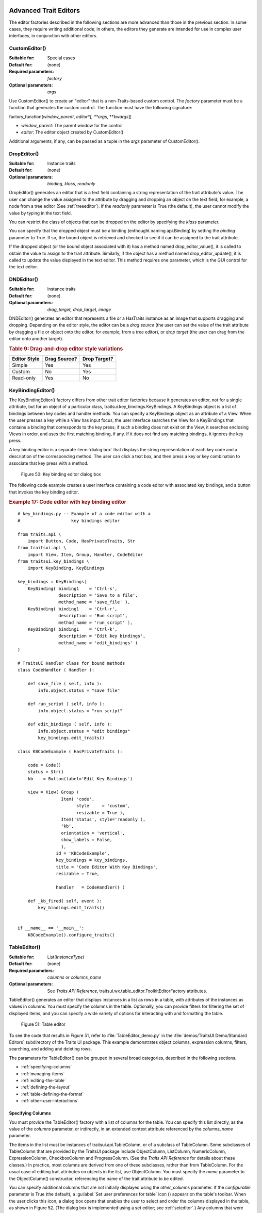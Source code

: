 
.. _advanced-trait-editors:

Advanced Trait Editors
----------------------

The editor factories described in the following sections are more advanced than
those in the previous section. In some cases, they require writing additional
code; in others, the editors they generate are intended for use in complex user
interfaces, in conjunction with other editors.

CustomEditor()
``````````````

:Suitable for:
    Special cases
:Default for:
    (none)
:Required parameters:
    *factory*
:Optional parameters:
    *args*

Use CustomEditor() to create an "editor" that is a non-Traits-based custom
control. The *factory* parameter must be a function that generates the custom
control. The function must have the following signature:

factory_function(*window_parent*, *editor*[, \*\ *args*, \*\*\ *kwargs*])

- *window_parent*: The parent window for the control
- *editor*: The editor object created by CustomEditor()

Additional arguments, if any, can be passed as a tuple in the *args* parameter
of CustomEditor().


DropEditor()
````````````

:Suitable for:
    Instance traits
:Default for:
    (none)
:Optional parameters:
    *binding*, *klass*, *readonly*

DropEditor() generates an editor that is a text field containing a string
representation of the trait attribute's value. The user can change the value
assigned to the attribute by dragging and dropping an object on the text field,
for example, a node from a tree editor (See :ref:`treeeditor`). If the
*readonly* parameter is True (the default), the user cannot modify the value by
typing in the text field.

You can restrict the class of objects that can be dropped on the editor by
specifying the *klass* parameter.

You can specify that the dropped object must be a binding
(enthought.naming.api.Binding) by setting the *binding* parameter to True. If
so, the bound object is retrieved and checked to see if it can be assigned to
the trait attribute.

If the dropped object (or the bound object associated with it) has a method
named drop_editor_value(), it is called to obtain the value to assign to the
trait attribute. Similarly, if the object has a method named
drop_editor_update(), it is called to update the value displayed in the text
editor. This method requires one parameter, which is the GUI control for the
text editor.


DNDEditor()
```````````

:Suitable for:
    Instance traits
:Default for:
    (none)
:Optional parameters:
    *drag_target, drop_target, image*

DNDEditor() generates an editor that represents a file or a HasTraits instance
as an image that supports dragging and dropping. Depending on the editor style,
the editor can be a *drag source* (the user can set the value of the trait
attribute by dragging a file or object onto the editor, for example, from a tree
editor), or *drop target* (the user can drag from the editor onto another
target).

.. _drag-and-drop-editor-style-variations-table:

.. rubric:: Table 9: Drag-and-drop editor style variations

============  ============  ============
Editor Style  Drag Source?  Drop Target?
============  ============  ============
Simple        Yes           Yes
Custom        No            Yes
Read-only     Yes           No
============  ============  ============


KeyBindingEditor()
``````````````````

The KeyBindingEditor() factory differs from other trait editor factories because
it generates an editor, not for a single attribute, but for an object of a
particular class, traitsui.key_bindings.KeyBindings. A KeyBindings
object is a list of bindings between key codes and handler methods. You can
specify a KeyBindings object as an attribute of a View. When the user presses a
key while a View has input focus, the user interface searches the View for a
KeyBindings that contains a binding that corresponds to the key press; if such a
binding does not exist on the View, it searches enclosing Views in order, and
uses the first matching binding, if any. If it does not find any matching
bindings, it ignores the key press.

A key binding editor is a separate :term:`dialog box` that displays the string
representation of each key code and a description of the corresponding method.
The user can click a text box, and then press a key or key combination to
associate that key press with a method.

.. figure:: images/key_binding_editor.jpg
   :alt: Dialog box with fields for key presses corresponding to operations

   Figure 50: Key binding editor dialog box

The following code example creates a user interface containing a code editor
with associated key bindings, and a button that invokes the key binding editor.

.. _example-17-code-editor-with-key-binding-editor:

.. rubric:: Example 17: Code editor with key binding editor

::

    # key_bindings.py -- Example of a code editor with a
    #                    key bindings editor

    from traits.api \
        import Button, Code, HasPrivateTraits, Str
    from traitsui.api \
        import View, Item, Group, Handler, CodeEditor
    from traitsui.key_bindings \
        import KeyBinding, KeyBindings

    key_bindings = KeyBindings(
        KeyBinding( binding1    = 'Ctrl-s',
                    description = 'Save to a file',
                    method_name = 'save_file' ),
        KeyBinding( binding1    = 'Ctrl-r',
                    description = 'Run script',
                    method_name = 'run_script' ),
        KeyBinding( binding1    = 'Ctrl-k',
                    description = 'Edit key bindings',
                    method_name = 'edit_bindings' )
    )

    # TraitsUI Handler class for bound methods
    class CodeHandler ( Handler ):

        def save_file ( self, info ):
            info.object.status = "save file"

        def run_script ( self, info ):
            info.object.status = "run script"

        def edit_bindings ( self, info ):
            info.object.status = "edit bindings"
            key_bindings.edit_traits()

    class KBCodeExample ( HasPrivateTraits ):

        code = Code()
        status = Str()
        kb    = Button(label='Edit Key Bindings')

        view = View( Group (
                     Item( 'code',
                           style     = 'custom',
                           resizable = True ),
                     Item('status', style='readonly'),
                     'kb',
                     orientation = 'vertical',
                     show_labels = False,
                     ),
                   id = 'KBCodeExample',
                   key_bindings = key_bindings,
                   title = 'Code Editor With Key Bindings',
                   resizable = True,

                   handler   = CodeHandler() )

        def _kb_fired( self, event ):
            key_bindings.edit_traits()


    if __name__ == '__main__':
        KBCodeExample().configure_traits()

.. _tableeditor:

TableEditor()
`````````````

:Suitable for:
    List(*InstanceType*)
:Default for:
    (none)
:Required parameters:
    *columns* or *columns_name*
:Optional parameters:
    See *Traits API Reference*,
    traitsui.wx.table_editor.ToolkitEditorFactory attributes.

TableEditor() generates an editor that displays instances in a list as rows in a
table, with attributes of the instances as values in columns. You must specify
the columns in the table. Optionally, you can provide filters for filtering the
set of displayed items, and you can specify a wide variety of options for
interacting with and formatting the table.

.. figure:: images/TableEditor_demo.png
   :alt: Table editor with toolbar and instance editor

   Figure 51: Table editor

To see the code that results in Figure 51, refer to :file:`TableEditor_demo.py`
in the :file:`demos/TraitsUI Demo/Standard Editors` subdirectory of the Traits
UI package. This example demonstrates object columns, expression columns,
filters, searching, and adding and deleting rows.

The parameters for TableEditor() can be grouped in several broad categories,
described in the following sections.

- :ref:`specifying-columns`
- :ref:`managing-items`
- :ref:`editing-the-table`
- :ref:`defining-the-layout`
- :ref:`table-defining-the-format`
- :ref:`other-user-interactions`

.. _specifying-columns:

Specifying Columns
::::::::::::::::::

You must provide the TableEditor() factory with a list of columns for the table.
You can specify this list directly, as the value of the *columns* parameter, or
indirectly, in an extended context attribute referenced by the *columns_name*
parameter.

The items in the list must be instances of traitsui.api.TableColumn,
or of a subclass of TableColumn. Some subclasses of TableColumn that are
provided by the TraitsUI package include ObjectColumn, ListColumn,
NumericColumn, ExpressionColumn, CheckboxColumn and ProgressColumn.
(See the *Traits API Reference* for details about these classes.) In practice,
most columns are derived from one of these subclasses, rather than from
TableColumn. For the usual case of editing trait attributes on objects in the
list, use ObjectColumn. You must specify the *name* parameter to the
ObjectColumn() constructor, referencing the name of the trait attribute to be
edited.

You can specify additional columns that are not initially displayed using the
*other_columns* parameter. If the *configurable* parameter is True (the
default), a :guilabel:`Set user preferences for table` icon (|preferences_icon|)
appears on the table's toolbar. When the user clicks this icon, a dialog box
opens that enables the user to select and order the columns displayed in the
table, as shown in Figure 52. (The dialog box is implemented using a set editor;
see :ref:`seteditor`.) Any columns that were specified in the *other_columns*
parameter are listed in the left list box of this dialog box, and can be
displayed by moving them into the right list box.

.. |preferences_icon| image:: images/table_prefs.png

.. figure:: images/table_column_selection.jpg
   :alt: Dialog box with two list boxes for selecting column names

   Figure 52: Column selection dialog box for a table editor

.. _managing-items:

Managing Items
::::::::::::::

Table editors support several mechanisms to help users locate items of interest.

.. _organizing-items:

Organizing Items
~~~~~~~~~~~~~~~~

Table editors provide two mechanisms for the user to organize the contents of a
table: sorting and reordering. The user can sort the items based on the values
in a column, or the user can manually order the items. Usually, only one of
these mechanisms is used in any particular table, although the TraitsUI package
does not enforce a separation. If the user has manually ordered the items,
sorting them would throw away that effort.

If the *reorderable* parameter is True, :guilabel:`Move up` (|move_up_icon|) and
:guilabel:`Move down` (|move_down_icon|) icons appear in the table toolbar. Clicking one of
these icons changes the position of the selected item.

.. |move_up_icon| image:: images/move_up_icon.png

.. |move_down_icon| image:: images/move_down_icon.png

If the *sortable* parameter is True (the default), then the user can sort the
items in the table based on the values in a column by Control-clicking the
header of that column.

- On the first click, the items are sorted in ascending order. The characters
  :guilabel:`>>` appear in the column header to indicate that the table is
  sorted ascending on this column's values.
- On the second click, the items are sorted descending order. The characters
  :guilabel:`<<` appear in the column header to indicate that the table is
  sorted descending on this column's values.
- On the third click, the items are restored to their original order, and the
  column header is undecorated.

If the *sort_model* parameter is true, the items in the list being edited are
sorted when the table is sorted. The default value is False, in which case, the
list order is not affected by sorting the table.

If *sortable* is True and *sort_model* is False, then a
:guilabel:`Do not sort columns` icon (|no_sort_icon|) appears in the table
toolbar. Clicking this icon restores the original sort order.

.. |no_sort_icon| image:: images/no_sort_icon.png

If the *reverse* parameter is True, then the items in the underlying list are
maintained in the reverse order of the items in the table (regardless of whether
the table is sortable or reorderable).

.. _filtering-and-searching:

Filtering and Searching
~~~~~~~~~~~~~~~~~~~~~~~

You can provide an option for the user to apply a filter to a table, so that
only items that pass the filter are displayed. This feature can be very useful
when dealing with lengthy lists. You can specify a filter to apply to the table
either directly, or via another trait. Table filters must be instances of
traitsui.api.TableFilter, or of a subclass of TableFilter. Some
subclasses of TableFilter that are provided by the TraitsUI package include
EvalTableFilter, RuleTableFilter, and MenuTableFilter. (See the *Traits API
Reference* for details about these classes.) The TraitsUI package also provides
instances of these filter classes as "templates", which cannot be edited or
deleted, but which can be used as models for creating new filters.

.. TODO: Provide more detail on how these filters work.

The *filter* parameter specifies a filter that is applied to the table when it
is first displayed. The *filter_name* parameter specifies an extended trait name
for a trait that is either a table filter object or a callable that accepts an
object and returns True if the object passes the filter criteria, or false if it
does not. You can use *filter_name* to embed a view of a table filter in the
same view as its table.

You can specify use the *filters* parameter to specify a list of table filters
that are available to apply to a table. When *filters* is specified, a drop-down
list box appears in the table toolbar, containing the filters that are available
for the user to apply. When the user selects a filter, it is automatically
applied to the table. A status message to the right of the filters list
indicates what subset of the items in the table is currently displayed. A
special item in the filter list, named :guilabel:`Customize`, is always
provided; clicking this item opens a dialog box that enables the user to create
new filters, or to edit or delete existing filters (except templates).

You can also provide an option for the user to use filters to search the table.
If you set the *search* parameter to an instance of TableFilter (or of a
subclass), a :guilabel:`Search table` icon (|search_table_icon|) appears on the
table toolbar. Clicking this icon opens a :guilabel:`Search for` dialog box,
which enables the user to specify filter criteria, to browse through matching
items, or select all matching items.

.. |search_table_icon| image:: images/search_table_icon.png

.. TODO: Add a screenshot of the dialog when it actually works


.. _interacting-with-items:

Interacting with Items
~~~~~~~~~~~~~~~~~~~~~~

As the user clicks in the table, you may wish to enable certain program
behavior.

The value of the *selection_mode* parameter specifies how the user can make
selections in the grid:

- ``cell``: A single cell at a time
- ``cells``: Multiple cells
- ``column``: A single column at a time
- ``columns``: Multiple columns
- ``row``: A single row at a time
- ``rows``: Multiple rows

You can use the *selected* parameter to specify the name of a trait attribute in
the current context to synchronize with the user's current selection. For
example, you can enable or disable menu items or toolbar icons depending on
which item is selected. The synchronization is two-way; you can set the
attribute referenced by *selected* to force the table to select a particular
item.

You can use the *selected_indices* parameter to specify the name of a trait
attribute in the current context to synchronize with the indices of the table
editor selection. The content of the selection depends on the *selection_mode*
value:

- ``cell``: The selection is a tuple of the form (*object*, *column_name*),
   where *object* is the object contains the selected cell, and *column_name*
   is the name of the column the cell is in. If there is no selection, the
   tuple is (None, '').
- ``cells``: The selection is a list of tuples of the form (*object*,
  *column_name*), with one tuple for each selected cell, in order from top to
  bottom and left to right. If there is no selection, the list is empty.
- ``column``: The selection is the name of the selected column, or the empty
  string if there is no selection.
- ``columns``: The selection is a list containing the names of the selected
  columns, in order from left to right. If there is no selection, the list is empty.
- ``row``: The selection is either the selected object or None if nothing is
  selected in the table.
- ``rows``: The selection is a list of the selected objects, in ascending row
  order. If there is no selection, the list is empty.

The *on_select* and *on_dclick* parameters are callables to invoke when the user
selects or double-clicks an item, respectively.

You can define a shortcut menu that opens when the user right-clicks an item.
Use the *menu* parameter to specify a TraitsUI or Pyface Menu, containing
Action objects for the menu commands.

.. _editing-the-table:

Editing the Table
:::::::::::::::::

The Boolean *editable* parameter controls whether the table or its items can be
modified in any way. This parameter defaults to True, except when the style is
'readonly'. Even when the table as a whole is editable, you can control whether
individual columns are editable through the **editable** attribute of
TableColumn.

.. _adding-items:

Adding Items
~~~~~~~~~~~~

To enable users to add items to the table, specify as the *row_factory*
parameter a callable that generates an object that can be added to the list in
the table; for example, the class of the objects in the table. When
*row_factory* is specified, an :guilabel:`Insert new item` icon
(|insert_item_icon|) appears in the table toolbar, which generates a new row in
the table. Optionally, you can use *row_factory_args* and *row_factory_kw* to
specify positional and keyword arguments to the row factory callable.

.. |insert_item_icon| image:: images/insert_item_icon.png

To save users the trouble of mousing to the toolbar, you can enable them to add
an item by selecting the last row in the table. To do this, set *auto_add* to
True. In this case, the last row is blank until the user sets values. Pressing
Enter creates the new item and generates a new, blank last row.

.. deleting-items:

Deleting Items
~~~~~~~~~~~~~~

The *deletable* parameter controls whether items can be deleted from the table.
This parameter can be a Boolean (defaulting to False) or a callable; the
callable must take an item as an argument and handle deleting it. If *deletable*
is not False, a :guilabel:`Delete current item` icon (|delete_item_icon|) appears on the table
toolbar; clicking it deletes the item corresponding to the row that is selected
in the table.

.. |delete_item_icon| image:: images/delete_item_icon.png

.. _modifying-items:

Modifying Items
~~~~~~~~~~~~~~~

The user can modify items in two ways.

- For columns that are editable, the user can change an item's value directly
  in the table. The editor used for each attribute in the table is the simple
  style of editor for the corresponding trait.
- Alternatively, you can specify a View for editing instances, using the
  *edit_view* parameter. The resulting user interface appears in a
  :term:`subpanel` to the right or below the table (depending on the
  *orientation* parameter).  You can specify a handler to use with the view,
  using *edit_view_handler*. You can also specify the subpanel's height and
  width, with *edit_view_height* and *edit_view_width*.

.. _defining-the-layout:

Defining the Layout
:::::::::::::::::::

Some of the parameters for the TableEditor() factory affect global aspects of
the display of the table.

- *auto_size*: If True, the cells of the table automatically adjust to the
  optimal size based on their contents.
- *orientation*: The layout of the table relative to its associated editor pane.
  Can be 'horizontal' or 'vertical'.
- *rows*: The number of visible rows in the table.
- *show_column_labels*: If True (the default), displays labels for the columns.
  You can specify the labels to use in the column definitions; otherwise, a
  "user friendly" version of the trait attribute name is used.
- *show_toolbar*: If False, the table toolbar is not displayed, regardless of
  whether other settings would normally create a toolbar. The default is True.

.. _table-defining-the-format:

Defining the Format
:::::::::::::::::::

The TableEditor() factory supports a variety of parameters to control the visual
formatting of the table, such as colors, fonts, and sizes for lines, cells, and
labels. For details, refer to the *Traits API Reference*,
traitsui.wx.table_editor.ToolkitEditorFactory attributes.

You can also specify formatting options for individual table columns when you
define them.

.. _other-user-interactions:

Other User Interactions
:::::::::::::::::::::::

The table editor supports additional types of user interaction besides those
controlled by the factory parameters.

- Column dragging: The user can reorganize the column layout of a table editor
  by clicking and dragging a column label to its new location. If you have
  enabled user preferences for the view and table editor (by specifying view
  and item IDs), the new column layout is persisted across user sessions.
- Column resizing: The user can resize a column by dragging the column
  separator (in one of the data rows) to a new position. Because of the
  column-dragging support, clicking the column separator in the column label
  row does not work.
- Data dragging: The user can drag the contents of any cell by clicking and
  dragging.


TabularEditor()
```````````````

:Suitable for:
    lists, arrays, and other large sequences of objects
:Default for:
    (none)
:Required parameters:
    *adapter*
:Optional parameters:
    *activated, clicked, column_clicked, dclicked, drag_move, editable,*
    *horizontal_lines, images, multi_select, operations, right_clicked,*
    *right_dclicked, scroll_to_position_hint, selected, selected_row,
    *show_titles, vertical_lines*

The TabularEditor() factory can be used for many of the same purposes as the
TableEditor() factory, that is, for displaying a table of attributes of lists or
arrays of objects. While similar in function, the tabular editor has advantages
and disadvantages relative to the table editor.

.. _tabular-advantages:

Advantages
::::::::::

- **Very fast**: The tabular editor uses a virtual model, which accesses data
  from the underlying model only as needed. For example, if you have a
  million-element array, but can display only 50 rows at a time, the editor
  requests only 50 elements of data at a time.
- **Very flexible data model**: The editor uses an adapter model to interface
  with the underlying data. This strategy allows it to easily deal with many
  types  of data representation, from list of objects, to arrays of numbers, to
  tuples of tuples, and many other formats.
- **Supports useful data operations**, including:

  - Moving the selection up and down using the keyboard arrow keys.
  - Moving rows up and down using the keyboard.
  - Inserting and deleting items using the keyboard.
  - Initiating editing of items using the keyboard.
  - Dragging and dropping of table items to and from the editor, including
    support for both copy and move operations for single and multiple items.

- **Visually appealing**: The tabular editor, in general, uses the underlying
  operating system's native table or grid control, and as a result often looks
  better than the control used by the table editor.
- **Supports displaying text and images in any cell**. However, the images
  displayed must be all the same size for optimal results.

.. _tabular-disadvantages:

Disadvantages
:::::::::::::

- **Not as full-featured**: The table editor includes support for arbitrary data
  filters, searches, and different types of sorting. These differences may
  narrow as features are added to the tabular editor.
- **Limited data editing capabilities**: The tabular editor supports editing
  only textual values, whereas the table editor supports a wide variety of
  column editors, and can be extended with more as needed. This is due to
  limitations of the underlying native control used by the tabular editor.

.. _tabularadapter:

TabularAdapter
::::::::::::::

The tabular editor works in conjunction with an adapter class, derived from
TabularAdapter. The tabular adapter interfaces between the tabular editor and
the data being displayed. The tabular adapter is the reason for the flexibility
and power of the tabular editor to display a wide variety of data. For more
detailed information about the TabularAdapter class please see
:ref:`advanced-tabular-adapter`.

The most important attribute of TabularAdapter is **columns**, which is list of
columns to be displayed. Each entry in the **columns** list can be either a
string, or a tuple consisting of a string and another value, which can be of any
type. The string is used as the label for the column. The second value in the
tuple, called the *column ID*, identifies the column to the adapter. It is
typically a trait attribute name or an integer index, but it can be any value
appropriate to the adapter. If only a string is specified for an entry, then the
index of the entry within the **columns** list is used as that entry's column
ID.

Attributes on TabularAdapter control the appearance of items, and aspects of
interaction with items, such as whether they can be edited, and how they respond
to dragging and dropping. Setting any of these attributes on the adapter
subclass sets the global behavior for the editor. Refer to the *Traits API
Reference* for details of the available attributes.

You can also specify these attributes for a specific class or column ID, or
combination of class and column ID. When the TabularAdapter needs to look up the
value of one of its attributes for a specific item in the table, it looks for
attributes with the following naming conventions in the following order:

#. *classname_columnid_attribute*
#. *classname_attribute*
#. *columnid_attribute*
#. *attribute*

For example, to find the **text_color** value for an item whose class is Person
and whose column ID is 'age', the get_text_color() method looks for the
following attributes in sequence, and returns the first value it finds:

#. **Person_age_text_color**
#. **Person_text_color**
#. **age_text_color**
#. **text_color**

Note that the *classname* can be the name of a base class, searched in the
method resolution order (MRO) for the item's class. So for example, if the item
were a direct instance of Employee, which is a subclass of Person, then the
**Person_age_text_color** attribute would apply to that item (as long as there
were no **Employee_age_text_color** attribute).

.. _the-tabular-editor-user-interface:

The Tabular Editor User Interface
:::::::::::::::::::::::::::::::::

Figure 53 shows an example of a tabular editor on Microsoft Windows, displaying
information about source files in the Traits package. This example includes a
column that contains an image for files that meet certain conditions.

.. figure:: images/tabular_editor.jpg
   :alt: Tabular editor with columns for file name, size, an icon, time, and date

   Figure 53: Tabular editor on MS Windows

Depending on how the tabular editor is configured, certain keyboard interactions
may be available. For some interactions, you must specify that the corresponding
operation is allowed by including the operation name in the *operations* list
parameter of TabularEditor().

- :kbd:`Up arrow`: Selects the row above the currently selected row.
- :kbd:`Down arrow`: Selects the row below the currently selected row.
- :kbd:`Page down`: Appends a new item to the end of the list ('append'
  operation).
- :kbd:`Left arrow`: Moves the currently selected row up one line ('move'
  operation).
- :kbd:`Right arrow`: Moves the currently selected row down one line ('move'
  operation).
- :kbd:`Backspace, Delete`: Deletes from the list all items in the current
  selection ('delete' operation).
- :kbd:`Enter, Escape`: Initiates editing on the current selection ('edit'
  operation).
- :kbd:`Insert:`: Inserts a new item before the current selection ('insert'
   operation).

The 'append', 'move', 'edit', and 'insert' operations can occur only when a
single item is selected. The 'delete' operation works for one or more items
selected.

Depending on how the editor and adapter are specified, drag and drop operations
may be available. If the user selects multiple items and drags one of them, all
selected items are included in the drag operation. If the user drags a
non-selected item, only that item is dragged.

The editor supports both "drag-move" and "drag-copy" semantics. A drag-move
operation means that the dragged items are sent to the target and are removed
from the list displayed in the editor. A drag-copy operation means that the
dragged items are sent to the target, but are not deleted from the list data.

.. _treeeditor:

TreeEditor()
````````````

:Suitable for:
    Instance
:Default for:
    (none)
:Required parameters:
    *nodes* (required except for shared editors; see :ref:`editing-objects`)
:Optional parameters:
    *auto_open, editable, editor, hide_root, icon_size, lines_mode,*
    *on_dclick, on_select, orientation, selected, shared_editor, show_icons*

TreeEditor() generates a hierarchical tree control, consisting of nodes. It is
useful for cases where objects contain lists of other objects.

The tree control is displayed in one pane of the editor, and a user interface
for the selected object is displayed in the other pane. The layout orientation
of the tree and the object editor is determined by the *orientation* parameter
of TreeEditor(), which can be 'horizontal' or 'vertical'.

You must specify the types of nodes that can appear in the tree using the
*nodes* parameter, which must be a list of instances of TreeNode (or of
subclasses of TreeNode).

.. figure:: images/TreeEditor_demo.png
   :alt: Tree control with instance editor pane

   Figure 54: Tree editor

The following example shows the code that produces the editor shown in Figure
54.

.. _example-18-code-for-example-tree-editor:

.. rubric:: Example 18: Code for example tree editor

::

    # tree_editor.py -- Example of a tree editor

    from traits.api \
        import HasTraits, Str, Regex, List, Instance
    from traitsui.api \
        import TreeEditor, TreeNode, View, Item, VSplit, \
               HGroup, Handler, Group
    from traitsui.menu \
        import Menu, Action, Separator
    from traitsui.wx.tree_editor \
        import NewAction, CopyAction, CutAction, \
               PasteAction, DeleteAction, RenameAction

    # DATA CLASSES

    class Employee ( HasTraits ):
        name  = Str( '<unknown>' )
        title = Str()
        phone = Regex( regex = r'\d\d\d-\d\d\d\d' )

        def default_title ( self ):
            self.title = 'Senior Engineer'

    class Department ( HasTraits ):
        name      = Str( '<unknown>' )
        employees = List( Employee )


    class Company ( HasTraits ):
        name        = Str( '<unknown>' )
        departments = List( Department )
        employees   = List( Employee )

    class Owner ( HasTraits ):
        name    = Str( '<unknown>' )
        company = Instance( Company )

    # INSTANCES

    jason = Employee(
         name  = 'Jason',
         title = 'Engineer',
         phone = '536-1057' )

    mike = Employee(
         name  = 'Mike',
         title = 'Sr. Marketing Analyst',
         phone = '536-1057' )

    dave = Employee(
         name  = 'Dave',
         title = 'Sr. Engineer',
         phone = '536-1057' )

    susan = Employee(
         name  = 'Susan',
         title = 'Engineer',
         phone = '536-1057' )

    betty = Employee(
         name  = 'Betty',
         title = 'Marketing Analyst' )

    owner = Owner(
        name    = 'wile',
        company = Company(
            name = 'Acme Labs, Inc.',
            departments = [
                Department(
                    name = 'Marketing',
                    employees = [ mike, betty ]
                ),
                Department(
                    name = 'Engineering',
                    employees = [ dave, susan, jason ]
                )
            ],
            employees = [ dave, susan, mike, betty, jason ]
        )
    )

    # View for objects that aren't edited
    no_view = View()

    # Actions used by tree editor context menu

    def_title_action = Action(name='Default title',
                              action = 'object.default')

    dept_action = Action(
        name='Department',
        action='handler.employee_department(editor,object)')

    # View used by tree editor
    employee_view = View(
        VSplit(
            HGroup( '3', 'name' ),
            HGroup( '9', 'title' ),
            HGroup( 'phone' ),
            id = 'vsplit' ),
        id = 'traits.doc.example.treeeditor',
        dock = 'vertical' )

    class TreeHandler ( Handler ):

        def employee_department ( self, editor, object ):
            dept = editor.get_parent( object )
            print '%s works in the %s department.' %\
                ( object.name, dept.name )

    # Tree editor
    tree_editor = TreeEditor(
        nodes = [
            TreeNode( node_for  = [ Company ],
                      auto_open = True,
                      children  = '',
                      label     = 'name',
                      view      = View( Group('name',
                                       orientation='vertical',
                                       show_left=True )) ),
            TreeNode( node_for  = [ Company ],
                      auto_open = True,
                      children  = 'departments',
                      label     = '=Departments',
                      view      = no_view,
                      add       = [ Department ] ),
            TreeNode( node_for  = [ Company ],
                      auto_open = True,
                      children  = 'employees',
                      label     = '=Employees',
                      view      = no_view,
                      add       = [ Employee ] ),
            TreeNode( node_for  = [ Department ],
                      auto_open = True,
                      children  = 'employees',
                      label     = 'name',
                      menu      = Menu( NewAction,
                                        Separator(),
                                        DeleteAction,
                                        Separator(),
                                        RenameAction,
                                        Separator(),
                                        CopyAction,
                                        CutAction,
                                        PasteAction ),
                      view      = View( Group ('name',
                                       orientation='vertical',
                                       show_left=True )),
                      add       = [ Employee ] ),
            TreeNode( node_for  = [ Employee ],
                      auto_open = True,
                      label     = 'name',
                      menu=Menu( NewAction,
                                 Separator(),
                                 def_title_action,
                                 dept_action,
                                 Separator(),
                                 CopyAction,
                                 CutAction,
                                 PasteAction,
                                 Separator(),
                                 DeleteAction,
                                 Separator(),
                                 RenameAction ),
                      view = employee_view )
        ]
    )

    # The main view
    view = View(
               Group(
                   Item(
                        name = 'company',
                        id = 'company',
                        editor = tree_editor,
                        resizable = True ),
                    orientation = 'vertical',
                    show_labels = True,
                    show_left = True, ),
                title = 'Company Structure',
                id = \
                 'traitsui.tests.tree_editor_test',
                dock = 'horizontal',
                drop_class = HasTraits,
                handler = TreeHandler(),
                buttons = [ 'Undo', 'OK', 'Cancel' ],
                resizable = True,
                width = .3,
                height = .3 )

    if __name__ == '__main__':
        owner.configure_traits( view = view )

.. _defining-nodes:

Defining Nodes
::::::::::::::

For details on the attributes of the TreeNode class, refer to the *Traits API
Reference*. More information about the TreeNode class is also available in
:ref:`advanced-tree-node`.

You must specify the classes whose instances the node type applies to. Use the
**node_for** attribute of TreeNode to specify a list of classes; often, this
list contains only one class. You can have more than one node type that applies
to a particular class; in this case, each object of that class is represented by
multiple nodes, one for each applicable node type. In Figure 54, one Company
object is represented by the nodes labeled "Acme Labs, Inc.", "Departments", and
"Employees".

.. _a-node-type-without-children:

A Node Type without Children
~~~~~~~~~~~~~~~~~~~~~~~~~~~~

To define a node type without children, set the **children** attribute of
TreeNode to the empty string. In Example 16, the following lines define the node
type for the node that displays the company name, with no children::

        TreeNode( node_for  = [ Company ],
                  auto_open = True,
                  children  = '',
                  label     = 'name',
                  view      = View( Group('name',
                                   orientation='vertical',
                                   show_left=True )) ),

.. _a-node-type-with-children:

A Node Type with Children
~~~~~~~~~~~~~~~~~~~~~~~~~

To define a node type that has children, set the **children** attribute of
TreeNode to the (extended) name of a trait on the object that it is a node for;
the named trait contains a list of the node's children. In Example 16, the
following lines define the node type for the node that contains the departments
of a company. The node type is for instances of Company, and 'departments' is a
trait attribute of Company.

::

        TreeNode( node_for  = [ Company ],
                  auto_open = True,
                  children  = 'departments',
                  label     = '=Departments',
                  view      = no_view,
                  add       = [ Department ] ),

.. _setting-the-label-of-a-tree-node:

Setting the Label of a Tree Node
~~~~~~~~~~~~~~~~~~~~~~~~~~~~~~~~

The **label** attribute of Tree Node can work in either of two ways: as a trait
attribute name, or as a literal string.

If the value is a simple string, it is interpreted as the extended trait name of
an attribute on the object that the node is for, whose value is used as the
label. This approach is used in the code snippet in
:ref:`a-node-type-without-children`.

If the value is a string that begins with an equals sign ('='), the rest of the
string is used as the literal label. This approach is used in the code snippet
in :ref:`a-node-type-with-children`.

You can also specify a callable to format the label of the node, using the
**formatter** attribute of TreeNode.

.. _defining-operations-on-nodes:

Defining Operations on Nodes
::::::::::::::::::::::::::::

You can use various attributes of TreeNode to define operations or behavior of
nodes.

.. _shortcut-menus-on-nodes:

Shortcut Menus on Nodes
~~~~~~~~~~~~~~~~~~~~~~~

Use the **menu** attribute of TreeNode to define a shortcut menu that opens when
the user right-clicks on a node. The value is a TraitsUI or Pyface menu
containing Action objects for the menu commands. In Example 16, the following
lines define the node type for employees, including a shortcut menu for employee
nodes::

        TreeNode( node_for  = [ Department ],
                  auto_open = True,
                  children  = 'employees',
                  label     = 'name',
                  menu      = Menu( NewAction,
                                    Separator(),
                                    DeleteAction,
                                    Separator(),
                                    RenameAction,
                                    Separator(),
                                    CopyAction,
                                    CutAction,
                                    PasteAction ),
                  view      = View( Group ('name',
                                   orientation='vertical',
                                   show_left=True )),
                  add       = [ Employee ] ),

.. _allowing-the-hierarchy-to-be-modified:

Allowing the Hierarchy to Be Modified
~~~~~~~~~~~~~~~~~~~~~~~~~~~~~~~~~~~~~

If a node contains children, you can allow objects to be added to its set of
children, through operations such as dragging and dropping, copying and pasting,
or creating new objects. Two attributes control these operations: **add** and
**move**. Both are lists of classes. The **add** attribute contains classes that
can be added by any means, including creation. The code snippet in the preceding
section includes an example of the **add** attribute. The **move**
attribute contains classes that can be dragged and dropped, but not created. The
**move** attribute need not be specified if all classes that can be moved can
also be created (and therefore are specified in the **add** value).

.. NOTE:: The **add** attribute alone is not enough to create objects.

   Specifying the **add** attribute makes it possible for objects of the
   specified classes to be created, but by itself, it does not provide a way for
   the user to do so. In the code snippet in the preceding section
   (:ref:`shortcut-menus-on-nodes`), 'NewAction' in the Menu constructor call
   defines a :menuselection:`New > Employee` menu item that creates Employee
   objects.

In the example tree editor, users can create new employees using the
:menuselection:`New > Employee` shortcut menu item, and they can drag an
employee node and drop it on a department node. The corresponding object becomes
a member of the appropriate list.

You can specify the label that appears on the :menuselection:`New` submenu when
adding a particular type of object, using the **name** attribute of TreeNode.
Note that you set this attribute on the tree node type that will be *added* by
the menu item, not the node type that *contains* the menu item. For example, to
change :menuselection:`New > Employee` to :menuselection:`New > Worker`, set
``name = 'Worker'`` on the tree node whose **node_for** value contains
Employee. If this attribute is not set, the class name is used.

You can determine whether a node or its children can be copied, renamed, or
deleted, by setting the following attributes on TreeNode:

============= ================= ============
Attribute     If True, the ...  can be\ ...
============= ================= ============
**copy**      object's children copied.
**delete**    object's children deleted.
**delete_me** object            deleted.
**rename**    object's children renamed.
**rename_me** object            renamed.
============= ================= ============

All of these attributes default to True. As with **add**, you must also define
actions to perform these operations.

.. _behavior-on-nodes:

Behavior on Nodes
~~~~~~~~~~~~~~~~~

As the user clicks in the tree, you may wish to enable certain program behavior.

You can use the *selected* parameter to specify the name of a trait attribute on
the current context object to synchronize with the user's current selection. For
example, you can enable or disable menu items or toolbar icons depending on
which node is selected. The synchronization is two-way; you can set the
attribute referenced by *selected* to force the tree to select a particular
node.

The *on_select* and *on_dclick* parameters are callables to invoke when the user
selects or double-clicks a node, respectively.

.. _expanding-and-collapsing-nodes:

Expanding and Collapsing Nodes
~~~~~~~~~~~~~~~~~~~~~~~~~~~~~~

You can control some aspects of expanding and collapsing of nodes in the tree.

The integer *auto_open* parameter of TreeEditor() determines how many levels are
expanded below the root node, when the tree is first displayed. For example, if
*auto_open* is 2, then two levels below the root node are displayed (whether or
not the root node itself is displayed, which is determined by *hide_root*).

The Boolean **auto_open** attribute of TreeNode determines whether nodes of that
type are expanded when they are displayed (at any time, not just on initial
display of the tree). For example, suppose that a tree editor has *auto_open*
setting of 2, and contains a tree node at level 3 whose **auto_open** attribute
is True. The nodes at level 3 are not displayed initially, but when the user
expands a level 2 node, displaying the level 3 node, that's nodes children are
automatically displayed also. Similarly, the number of levels of nodes initially
displayed can be greater than specified by the tree editor's *auto_open*
setting, if some of the nodes have **auto_open** set to True.

If the **auto_close** attribute of TreeNode is set to True, then when a node is
expanded, any siblings of that node are automatically closed. In other words,
only one node of this type can be expanded at a time.

.. _editing-objects:

Editing Objects
~~~~~~~~~~~~~~~

One pane of the tree editor displays a user interface for editing the object
that is selected in the tree. You can specify a View to use for each node type
using the **view** attribute of TreeNode. If you do not specify a view, then the
default view for the object is displayed. To suppress the editor pane, set the
*editable* parameter of TreeEditor() to False; in this case, the objects
represented by the nodes can still be modified by other means, such as shortcut
menu commands.

You can define multiple tree editors that share a single editor pane. Each tree
editor has its own tree pane. Each time the user selects a different node in any
of the sharing tree controls, the editor pane updates to display the user
interface for the selected object. To establish this relationship, do the
following:

#. Call TreeEditor() with the *shared_editor* parameter set to True, without
   defining any tree nodes. The object this call returns defines the shared
   editor pane. For example::

       my_shared_editor_pane = TreeEditor(shared_editor=True)

#. For each editor that uses the shared editor pane:

   - Set the *shared_editor* parameter of TreeEditor() to True.
   - Set the editor parameter of TreeEditor() to the object returned in Step 1.

   For example::

        shared_tree_1 = TreeEditor(shared_editor = True,
                                   editor = my_shared_editor_pane,
                                   nodes = [ TreeNode( # ...
                                                     )
                                           ]
                                   )
        shared_tree_2 = TreeEditor(shared_editor = True,
                                   editor = my_shared_editor_pane,
                                   nodes = [ TreeNode( # ...
                                                      )
                                           ]
                                   )

.. _tree-defining-the-format:

Defining the Format
:::::::::::::::::::

Several parameters to TreeEditor() affect the formatting of the tree control:

- *show_icons*: If True (the default), icons are displayed for the nodes in the
  tree.
- *icon_size*: A two-integer tuple indicating the size of the icons for the
  nodes.
- *lines_mode*: Determines whether lines are displayed between related nodes.
  The valid values are 'on', 'off', and 'appearance' (the default). When set to
  'appearance', lines are displayed except on Posix-based platforms.
- *hide_root*: If True, the root node in the hierarchy is not displayed. If
  this parameter were specified as True in Example 16, the node in Figure 54
  that is labeled "Acme Labs, Inc." would not appear.

Additionally, several attributes of TreeNode also affect the display of the
tree:

- **icon_path**: A directory path to search for icon files. This path can be
  relative to the module it is used in.
- **icon_item**: The icon for a leaf node.
- **icon_open**: The icon for a node with children whose children are displayed.
- **icon_group**: The icon for a node with children whose children are not
  displayed.

The wxWidgets implementation automatically detects the bitmap format of the
icon.

ArrayViewEditor()
`````````````````
:Suitable for:
    2-D Array, 2-D CArray
:Default for:
    (none)
:Optional parameters:
    *format, show_index, titles, transpose*

ArrayViewEditor() generates a tabular display for an array. It is suitable for
use with large arrays, which do not work well with the editors generated by
ArrayEditor(). All styles of the editor have the same appearance.

.. figure:: images/array_view_editor.jpg
   :alt: Tabular display of numeric data, with columns Index, x, y, and z

   Figure 55: Array view editor

DataFrameEditor()
`````````````````
:Suitable for:
    Pandas DataFrames
:Default for:
    (none)
:Optional parameters:
    *formats, show_index, show_titles, columns, fonts, selected, selected_row,
    selectable, activated, activated_row, clicked, dclicked, right_clicked,
    right_dclicked, column_clicked, column_right_clicked, editable, operations*

DataFrameEditor() generates a tabular display for a DataFrame. It is suitable
for use with large DataFrames. All styles of the editor have the same
appearance.  Many of the optional parameters are identical to those of the
TabularEditor().

The following have special meaning for the DataFrameEditor():

- **formats**: either a %-style formatting string for all entries, or a
  dictonary mapping DataFrame columns to formatting strings.

- **show_index**: whether or not to show the index as a column in the table.

- **show_titles**: whether or not to show column headers on the table.

- **fonts**: either a font for all entries, or a mapping of column id to fonts.


DefaultOverride()
`````````````````

:Suitable for:
    (any)
:Default for:
    (none)

The DefaultOverride() is a factory that takes the trait's default editor and
customizes it with the specified parameters. This is useful when a trait defines
a default editor using some of its data, e.g. Range or Enum, and you want to
tweak some of the other parameters without having recreate that data.

For example, the default editor for Range(low=0, high=1500) has
'1500' as the upper label.  To change it to 'Max' instead, use::

    View(Item('my_range', editor=DefaultOverride(high_label='Max'))

VideoEditor()
`````````````

VideoEditor() is a display-only video editor. Note that this editor is only
available on Qt at the moment. Please see :ref:`TraitsUI Demos <traitsui-demo>`
for a demo.

.. note:: Depending on your operating system, you might have to install
    external codecs to get the VideoEditor working.

    On Windows, you will need to install DirectShow filters (such as those
    available in the K-Lite Codec Pack) in order to play most video formats
    when using EDM to install Qt5. This is because the EDM build of Qt5 is
    built to use
    `DirectShow <https://docs.microsoft.com/en-us/windows/win32/directshow/supported-formats-in-directshow>`_,
    not `WMF <https://docs.microsoft.com/en-us/windows/win32/medfound/supported-media-formats-in-media-foundation>`_.

    On MacOS, the video editor will work as expected as long as the video format
    is `supported <https://developer.apple.com/documentation/coremedia/1564239-video_codec_constants?language=objc>`_
    by the `AVFoundation <https://developer.apple.com/av-foundation/>`_.

    On Linux, `GStreamer <https://gstreamer.freedesktop.org/>`_ needs to be installed.

    See the `Qt Multimedia Backends Wiki <https://wiki.qt.io/Qt_5.13_Multimedia_Backends>`_
    page for full information.

.. note:: The VideoEditor is new and still under active development. As such,
    the API of the editor might change in future releases.

.. _extra-trait-editor-factories:

"Extra" Trait Editor Factories
------------------------------

The traitsui.wx package defines a few editor factories that are
specific to the wxWidgets toolkit, some of which are also specific to the
Microsoft Windows platform. These editor factories are not necessarily
implemented for other GUI toolkits or other operating system platforms.

AnimatedGIFEditor()
```````````````````

:Suitable for:
    File
:Default for:
    (none)
:Optional parameters:
    *playing*

AnimatedGIFEditor() generates a display of the contents of an animated GIF image
file. The Boolean *playing* parameter determines whether the image is animated
or static.
